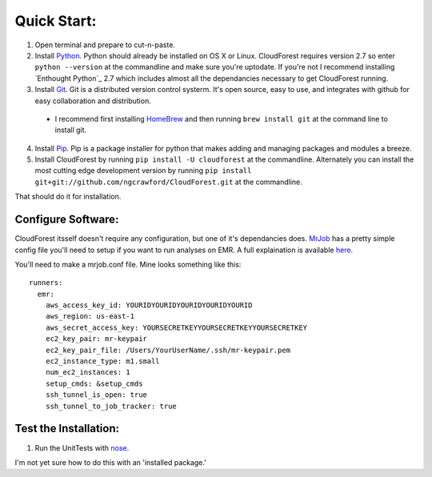 
Quick Start:
=================

1. Open terminal and prepare to cut-n-paste. 


2. Install `Python`_. Python should already be installed on OS X or Linux. CloudForest requires version 2.7 so enter ``python --version`` at the commandline and make sure you're uptodate. If you're not I recommend installing `Enthought Python`_ 2.7 which includes almost all the dependancies necessary to get CloudForest running.


3. Install `Git`_. Git is a distributed version control systerm. It's open source, easy to use, and integrates with github for easy collaboration and distribution.
  * I recommend first installing `HomeBrew`_ and then running ``brew install git`` at the command line to install git.


4. Install `Pip`_. Pip is a package installer for python that makes adding and managing packages and modules a breeze.


5. Install CloudForest by running ``pip install -U cloudforest`` at the commandline. Alternately you can install the most cutting edge development version by running ``pip install git+git://github.com/ngcrawford/CloudForest.git`` at the commandline.


That should do it for installation.


Configure Software:
-------------------

CloudForest itsself doesn't require any configuration, but one of it's dependancies does. `MrJob`_ has a pretty simple config file you'll need to setup if you want to run analyses on EMR. A full explaination is available `here`_.

You'll need to make a mrjob.conf file. Mine looks something like this::
    
  runners:
    emr:
      aws_access_key_id: YOURIDYOURIDYOURIDYOURIDYOURID
      aws_region: us-east-1
      aws_secret_access_key: YOURSECRETKEYYOURSECRETKEYYOURSECRETKEY
      ec2_key_pair: mr-keypair
      ec2_key_pair_file: /Users/YourUserName/.ssh/mr-keypair.pem
      ec2_instance_type: m1.small
      num_ec2_instances: 1
      setup_cmds: &setup_cmds
      ssh_tunnel_is_open: true
      ssh_tunnel_to_job_tracker: true

Test the Installation:
----------------------

#. Run the UnitTests with `nose`_. 

I'm not yet sure how to do this with an 'installed package.'


.. _nose: http://nose.readthedocs.org/en/latest/
.. _Python: http://www.python.org/
.. _Git: http://git-scm.com/
.. _Pip: http://pypi.python.org/pypi/pip
.. _MrJob: https://github.com/Yelp/mrjob
.. _Enthought: Python http://www.enthought.com/products/epd.php
.. _HomeBrew: http://mxcl.github.com/homebrew/
.. _here: http://packages.python.org/mrjob/writing-and-running.html